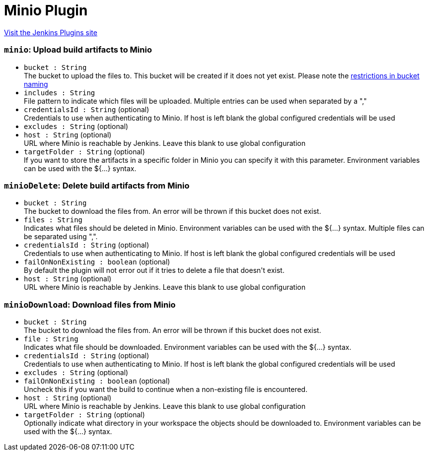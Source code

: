 = Minio Plugin
:page-layout: pipelinesteps

:notitle:
:description:
:author:
:email: jenkinsci-users@googlegroups.com
:sectanchors:
:toc: left
:compat-mode!:


++++
<a href="https://plugins.jenkins.io/minio">Visit the Jenkins Plugins site</a>
++++


=== `minio`: Upload build artifacts to Minio
++++
<ul><li><code>bucket : String</code>
<div><div>
 The bucket to upload the files to. This bucket will be created if it does not yet exist. Please note the <a href="https://docs.aws.amazon.com/AmazonS3/latest/dev/BucketRestrictions.html" rel="nofollow">restrictions in bucket naming</a>
</div></div>

</li>
<li><code>includes : String</code>
<div><div>
 File pattern to indicate which files will be uploaded. Multiple entries can be used when separated by a ","
</div></div>

</li>
<li><code>credentialsId : String</code> (optional)
<div><div>
 Credentials to use when authenticating to Minio. If host is left blank the global configured credentials will be used
</div></div>

</li>
<li><code>excludes : String</code> (optional)
</li>
<li><code>host : String</code> (optional)
<div><div>
 URL where Minio is reachable by Jenkins. Leave this blank to use global configuration
</div></div>

</li>
<li><code>targetFolder : String</code> (optional)
<div><div>
 If you want to store the artifacts in a specific folder in Minio you can specify it with this parameter. Environment variables can be used with the ${...} syntax.
</div></div>

</li>
</ul>


++++
=== `minioDelete`: Delete build artifacts from Minio
++++
<ul><li><code>bucket : String</code>
<div><div>
 The bucket to download the files from. An error will be thrown if this bucket does not exist.
</div></div>

</li>
<li><code>files : String</code>
<div><div>
 Indicates what files should be deleted in Minio. Environment variables can be used with the ${...} syntax. Multiple files can be separated using ",".
</div></div>

</li>
<li><code>credentialsId : String</code> (optional)
<div><div>
 Credentials to use when authenticating to Minio. If host is left blank the global configured credentials will be used
</div></div>

</li>
<li><code>failOnNonExisting : boolean</code> (optional)
<div><div>
 By default the plugin will not error out if it tries to delete a file that doesn't exist.
</div></div>

</li>
<li><code>host : String</code> (optional)
<div><div>
 URL where Minio is reachable by Jenkins. Leave this blank to use global configuration
</div></div>

</li>
</ul>


++++
=== `minioDownload`: Download files from Minio
++++
<ul><li><code>bucket : String</code>
<div><div>
 The bucket to download the files from. An error will be thrown if this bucket does not exist.
</div></div>

</li>
<li><code>file : String</code>
<div><div>
 Indicates what file should be downloaded. Environment variables can be used with the ${...} syntax.
</div></div>

</li>
<li><code>credentialsId : String</code> (optional)
<div><div>
 Credentials to use when authenticating to Minio. If host is left blank the global configured credentials will be used
</div></div>

</li>
<li><code>excludes : String</code> (optional)
</li>
<li><code>failOnNonExisting : boolean</code> (optional)
<div><div>
 Uncheck this if you want the build to continue when a non-existing file is encountered.
</div></div>

</li>
<li><code>host : String</code> (optional)
<div><div>
 URL where Minio is reachable by Jenkins. Leave this blank to use global configuration
</div></div>

</li>
<li><code>targetFolder : String</code> (optional)
<div><div>
 Optionally indicate what directory in your workspace the objects should be downloaded to. Environment variables can be used with the ${...} syntax.
</div></div>

</li>
</ul>


++++

